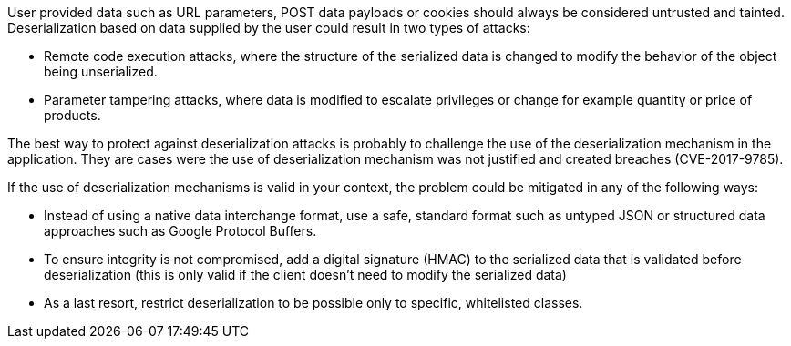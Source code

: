 User provided data such as URL parameters, POST data payloads or cookies should always be considered untrusted and tainted. Deserialization based on data supplied by the user could result in two types of attacks:

* Remote code execution attacks, where the structure of the serialized data is changed to modify the behavior of the object being unserialized.
* Parameter tampering attacks, where data is modified to escalate privileges or change for example quantity or price of products.

The best way to protect against deserialization attacks is probably to challenge the use of the deserialization mechanism in the application. They are cases were the use of deserialization mechanism was not justified and created breaches (CVE-2017-9785).

If the use of deserialization mechanisms is valid in your context, the problem could be mitigated in any of the following ways:

* Instead of using a native data interchange format, use a safe, standard format such as untyped JSON or structured data approaches such as Google Protocol Buffers.
* To ensure integrity is not compromised, add a digital signature (HMAC) to the serialized data that is validated before deserialization (this is only valid if the client doesn't need to modify the serialized data)
* As a last resort, restrict deserialization to be possible only to specific, whitelisted classes.
